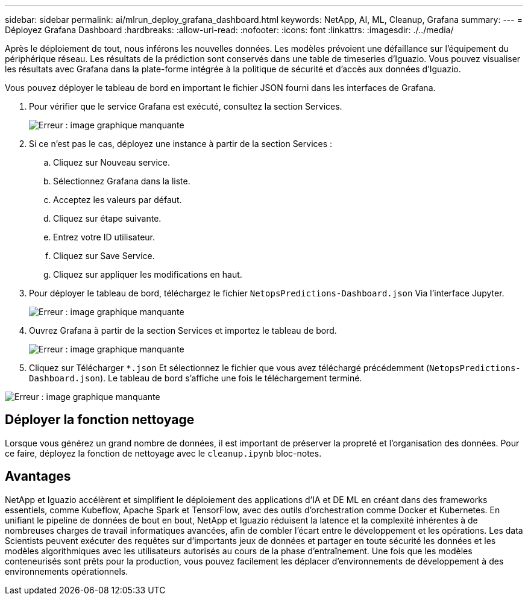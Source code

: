 ---
sidebar: sidebar 
permalink: ai/mlrun_deploy_grafana_dashboard.html 
keywords: NetApp, AI, ML, Cleanup, Grafana 
summary:  
---
= Déployez Grafana Dashboard
:hardbreaks:
:allow-uri-read: 
:nofooter: 
:icons: font
:linkattrs: 
:imagesdir: ./../media/


[role="lead"]
Après le déploiement de tout, nous inférons les nouvelles données. Les modèles prévoient une défaillance sur l'équipement du périphérique réseau. Les résultats de la prédiction sont conservés dans une table de timeseries d'Iguazio. Vous pouvez visualiser les résultats avec Grafana dans la plate-forme intégrée à la politique de sécurité et d'accès aux données d'Iguazio.

Vous pouvez déployer le tableau de bord en important le fichier JSON fourni dans les interfaces de Grafana.

. Pour vérifier que le service Grafana est exécuté, consultez la section Services.
+
image:mlrun_image22.png["Erreur : image graphique manquante"]

. Si ce n'est pas le cas, déployez une instance à partir de la section Services :
+
.. Cliquez sur Nouveau service.
.. Sélectionnez Grafana dans la liste.
.. Acceptez les valeurs par défaut.
.. Cliquez sur étape suivante.
.. Entrez votre ID utilisateur.
.. Cliquez sur Save Service.
.. Cliquez sur appliquer les modifications en haut.


. Pour déployer le tableau de bord, téléchargez le fichier `NetopsPredictions-Dashboard.json` Via l'interface Jupyter.
+
image:mlrun_image23.png["Erreur : image graphique manquante"]

. Ouvrez Grafana à partir de la section Services et importez le tableau de bord.
+
image:mlrun_image24.png["Erreur : image graphique manquante"]

. Cliquez sur Télécharger `*.json` Et sélectionnez le fichier que vous avez téléchargé précédemment (`NetopsPredictions-Dashboard.json`). Le tableau de bord s'affiche une fois le téléchargement terminé.


image:mlrun_image25.png["Erreur : image graphique manquante"]



== Déployer la fonction nettoyage

Lorsque vous générez un grand nombre de données, il est important de préserver la propreté et l'organisation des données. Pour ce faire, déployez la fonction de nettoyage avec le `cleanup.ipynb` bloc-notes.



== Avantages

NetApp et Iguazio accélèrent et simplifient le déploiement des applications d'IA et DE ML en créant dans des frameworks essentiels, comme Kubeflow, Apache Spark et TensorFlow, avec des outils d'orchestration comme Docker et Kubernetes. En unifiant le pipeline de données de bout en bout, NetApp et Iguazio réduisent la latence et la complexité inhérentes à de nombreuses charges de travail informatiques avancées, afin de combler l'écart entre le développement et les opérations. Les data Scientists peuvent exécuter des requêtes sur d'importants jeux de données et partager en toute sécurité les données et les modèles algorithmiques avec les utilisateurs autorisés au cours de la phase d'entraînement. Une fois que les modèles conteneurisés sont prêts pour la production, vous pouvez facilement les déplacer d'environnements de développement à des environnements opérationnels.
